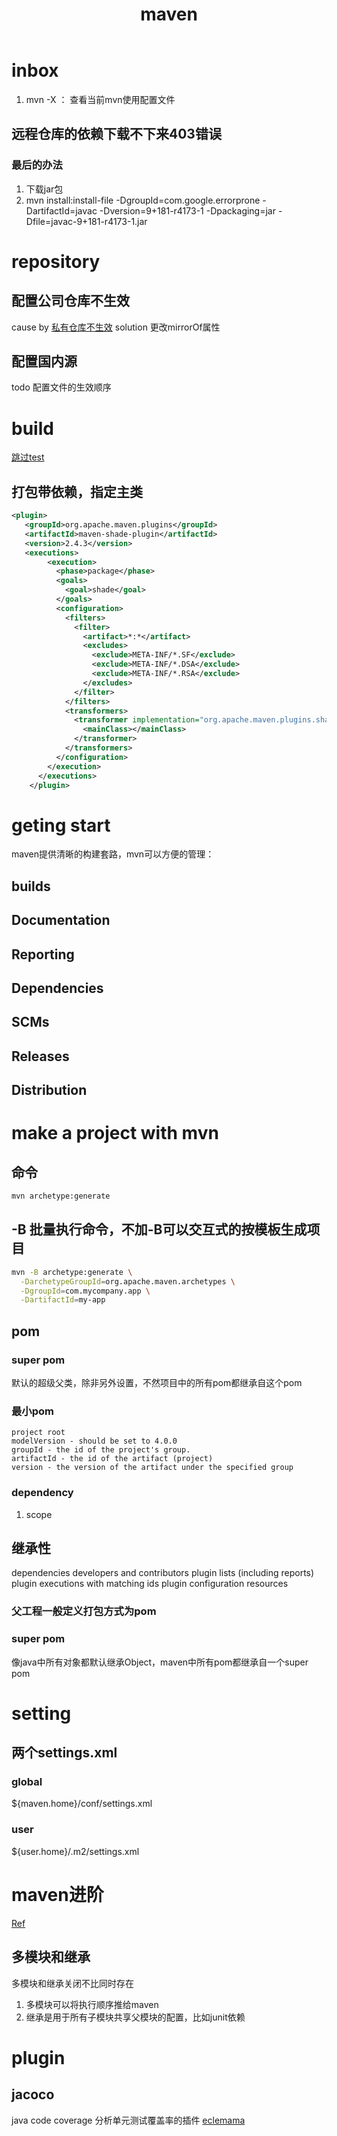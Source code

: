 #+title: maven
* inbox
1. mvn -X ： 查看当前mvn使用配置文件
** 远程仓库的依赖下载不下来403错误
***  最后的办法
1. 下载jar包
2. mvn install:install-file -DgroupId=com.google.errorprone -DartifactId=javac -Dversion=9+181-r4173-1 -Dpackaging=jar -Dfile=javac-9+181-r4173-1.jar
* repository
** 配置公司仓库不生效
cause by [[https://blog.csdn.net/lovewebeye/article/details/80060410?utm_source=blogxgwz5][私有仓库不生效]]
solution 更改mirrorOf属性
** 配置国内源
todo 配置文件的生效顺序
* build
[[https://blog.csdn.net/riju4713/article/details/85102471][跳过test]]
** 打包带依赖，指定主类
#+BEGIN_SRC xml
        <plugin>
           <groupId>org.apache.maven.plugins</groupId>
           <artifactId>maven-shade-plugin</artifactId>
           <version>2.4.3</version>
           <executions>
                <execution>
                  <phase>package</phase>
                  <goals>
                    <goal>shade</goal>
                  </goals>
                  <configuration>
                    <filters>
                      <filter>
                        <artifact>*:*</artifact>
                        <excludes>
                          <exclude>META-INF/*.SF</exclude>
                          <exclude>META-INF/*.DSA</exclude>
                          <exclude>META-INF/*.RSA</exclude>
                        </excludes>
                      </filter>
                    </filters>
                    <transformers>
                      <transformer implementation="org.apache.maven.plugins.shade.resource.ManifestResourceTransformer">
                        <mainClass></mainClass>
                      </transformer>
                    </transformers>
                  </configuration>
                </execution>
              </executions>
            </plugin>

#+END_SRC
* geting start
maven提供清晰的构建套路，mvn可以方便的管理：
** builds
** Documentation

** Reporting
** Dependencies
** SCMs
** Releases
** Distribution
* make a project with mvn

** 命令
#+BEGIN_SRC sh
  mvn archetype:generate
#+END_SRC
** -B 批量执行命令，不加-B可以交互式的按模板生成项目
#+BEGIN_SRC sh
  mvn -B archetype:generate \
    -DarchetypeGroupId=org.apache.maven.archetypes \
    -DgroupId=com.mycompany.app \
    -DartifactId=my-app
#+END_SRC
** pom
*** super pom
默认的超级父类，除非另外设置，不然项目中的所有pom都继承自这个pom
*** 最小pom
#+begin_example
  project root
  modelVersion - should be set to 4.0.0
  groupId - the id of the project's group.
  artifactId - the id of the artifact (project)
  version - the version of the artifact under the specified group
#+end_example
*** dependency
**** scope

** 继承性
dependencies
developers and contributors
plugin lists (including reports)
plugin executions with matching ids
plugin configuration
resources

*** 父工程一般定义打包方式为pom

*** super pom
像java中所有对象都默认继承Object，maven中所有pom都继承自一个super pom

* setting
** 两个settings.xml
*** global
${maven.home}/conf/settings.xml
*** user
${user.home}/.m2/settings.xml
** 
* maven进阶
[[https://www.cnblogs.com/davenkin/p/advanced-maven-multi-module-vs-inheritance.html][Ref]]
** 多模块和继承
多模块和继承关闭不比同时存在
1. 多模块可以将执行顺序推给maven
2. 继承是用于所有子模块共享父模块的配置，比如junit依赖
* plugin
** jacoco
java code coverage 分析单元测试覆盖率的插件
[[https://developer.ibm.com/zh/articles/j-lo-jacoco/][eclemama]]
